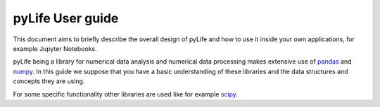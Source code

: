 #################
pyLife User guide
#################

This document aims to briefly describe the overall design of pyLife and how to
use it inside your own applications, for example Jupyter Notebooks.

pyLife being a library for numerical data analysis and numerical data
processing makes extensive use of `pandas <https://pandas.pydata.org/>`_ and
`numpy <https://numpy.org/>`_. In this guide we suppose that you have a basic
understanding of these libraries and the data structures and concepts they are
using.

For some specific functionality other libraries are used like for example
`scipy <https://scipy.org/>`_.
